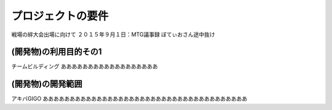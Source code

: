 ===================
プロジェクトの要件
===================
戦場の絆大会出場に向けて
２０１５年９月１日：MTG議事録
ぼてぃおさん途中抜け

(開発物)の利用目的その1
====================
チームビルディング
ああああああああああああああああああ


(開発物)の開発範囲
======================
アキバGIGO
ああああああああああああああああああああああああああああああああああああああ
